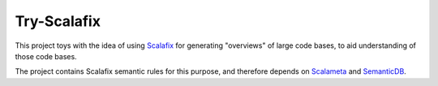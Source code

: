 ============
Try-Scalafix
============

This project toys with the idea of using Scalafix_ for generating "overviews" of large code bases,
to aid understanding of those code bases.

The project contains Scalafix semantic rules for this purpose, and therefore depends on Scalameta_ and SemanticDB_.

.. _`Scalafix`: https://scalacenter.github.io/scalafix/docs/users/installation.html
.. _`Scalameta`: https://scalameta.org
.. _`SemanticDB`: https://scalameta.org/docs/semanticdb/guide.html

